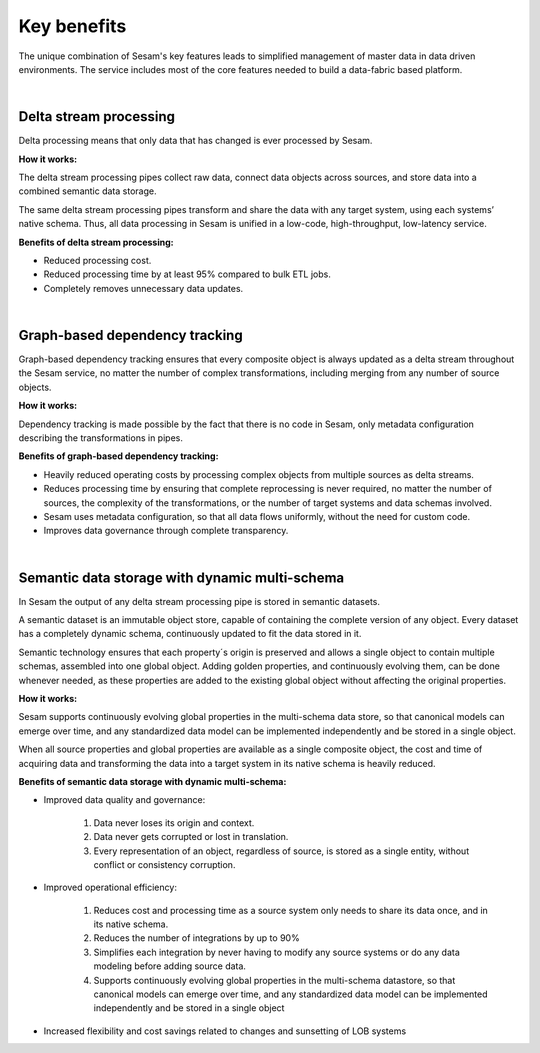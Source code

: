 ############
Key benefits
############

The unique combination of Sesam's key features leads to simplified management 
of master data in data driven environments. The service includes most of
the core features needed to build a data-fabric based platform.

|

.. _delta-stream-processing:

Delta stream processing
=======================

Delta processing means that only data that has changed is ever processed
by Sesam. 


**How it works:**

The delta stream processing pipes collect raw data, connect data objects across sources, and store data into a combined semantic data storage. 

The same delta stream processing pipes transform and share the data with any target system, using each systems’ native schema. Thus, all data processing in Sesam is unified in a low-code, high-throughput,
low-latency service.

**Benefits of delta stream processing:**

- Reduced processing cost.
- Reduced processing time by at least 95% compared to bulk ETL jobs.
- Completely removes unnecessary data updates.

|

Graph-based dependency tracking
===============================

Graph-based dependency tracking ensures that every composite object is
always updated as a delta stream throughout the Sesam service, no matter
the number of complex transformations, including merging from any number
of source objects. 


**How it works:**

Dependency tracking is made possible by the fact that there is no code in Sesam, only metadata configuration describing
the transformations in pipes.


**Benefits of graph-based dependency tracking:**

- Heavily reduced operating costs by processing complex objects from multiple sources as delta streams. 
- Reduces processing time by ensuring that complete reprocessing is never required, no matter the number of sources, the complexity of the transformations, or the number of target systems and data schemas involved.
- Sesam uses metadata configuration, so that all data flows uniformly, without the need for custom code.
- Improves data governance through complete transparency.

|

Semantic data storage with dynamic multi-schema
===============================================

In Sesam the output of any delta stream processing pipe is stored in
semantic datasets. 

A semantic dataset is an immutable object store,
capable of containing the complete version of any object. Every dataset
has a completely dynamic schema, continuously updated to fit the data
stored in it. 

Semantic technology ensures that each property´s origin is
preserved and allows a single object to contain multiple schemas,
assembled into one global object. Adding golden properties, and
continuously evolving them, can be done whenever needed, as these
properties are added to the existing global object without affecting the
original properties.

**How it works:**

Sesam supports continuously evolving global properties in the multi-schema data store, so that canonical models can emerge over time, and any standardized data model can be implemented independently and be stored in a single object.

When all source properties and global properties are available as a single composite object, the cost and time of acquiring data and transforming the data into a target system in its native schema is heavily reduced.


**Benefits of semantic data storage with dynamic multi-schema:**

* Improved data quality and governance:

	#. Data never loses its origin and context.
	#. Data never gets corrupted or lost in translation.
	#. Every representation of an object, regardless of source, is stored as a single entity, without conflict or consistency corruption.
	

* Improved operational efficiency:

	#. Reduces cost and processing time as a source system only needs to share its data once, and in its native schema. 
	#. Reduces the number of integrations by up to 90%
	#. Simplifies each integration by never having to modify any source systems or do any data modeling before adding source data.
	#. Supports continuously evolving global properties in the multi-schema datastore, so that canonical models can emerge over time, and any standardized data model can be implemented independently and be stored in a single object

* Increased flexibility and cost savings related to changes and sunsetting of LOB systems